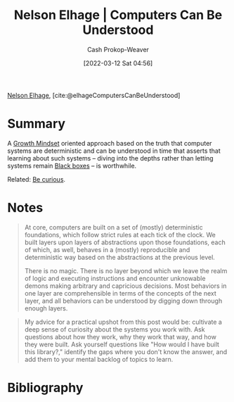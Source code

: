 :PROPERTIES:
:ROAM_REFS: [cite:@elhageComputersCanBeUnderstood]
:ID:       19ba13d6-259f-4734-a1be-aaa5d51fcd16
:LAST_MODIFIED: [2023-09-05 Tue 20:16]
:END:
#+title: Nelson Elhage | Computers Can Be Understood
#+hugo_custom_front_matter: :slug "19ba13d6-259f-4734-a1be-aaa5d51fcd16"
#+author: Cash Prokop-Weaver
#+date: [2022-03-12 Sat 04:56]
#+filetags: :reference:
 
[[id:5c0d65a3-c200-43e2-afdc-ef6811b3c8ff][Nelson Elhage]], [cite:@elhageComputersCanBeUnderstood]

* Summary
A [[id:c19c4cf1-9304-46b7-9441-8fed0ed17a57][Growth Mindset]] oriented approach based on the truth that computer systems are deterministic and can be understood in time that asserts that learning about such systems -- diving into the depths rather than letting systems remain [[id:ab1c1113-290b-4715-b2d7-94f2af485b2e][Black boxes]] -- is worthwhile.

Related: [[id:279afdb0-48ca-4542-94f1-d20add351cae][Be curious]].
* Notes

#+begin_quote
At core, computers are built on a set of (mostly) deterministic foundations, which follow strict rules at each tick of the clock. We built layers upon layers of abstractions upon those foundations, each of which, as well, behaves in a (mostly) reproducible and deterministic way based on the abstractions at the previous level.

There is no magic. There is no layer beyond which we leave the realm of logic and executing instructions and encounter unknowable demons making arbitrary and capricious decisions. Most behaviors in one layer are comprehensible in terms of the concepts of the next layer, and all behaviors can be understood by digging down through enough layers.
#+end_quote

#+begin_quote
My advice for a practical upshot from this post would be: cultivate a deep sense of curiosity about the systems you work with. Ask questions about how they work, why they work that way, and how they were built. Ask yourself questions like "How would I have built this library?," identify the gaps where you don't know the answer, and add them to your mental backlog of topics to learn.
#+end_quote

* Flashcards :noexport:
** Describe :fc:
:PROPERTIES:
:CREATED: [2022-10-28 Fri 15:52]
:FC_CREATED: 2022-10-28T22:54:02Z
:FC_TYPE:  double
:ID:       2b43e56f-d117-4720-8224-cae1c2e2a05a
:END:
:REVIEW_DATA:
| position | ease | box | interval | due                  |
|----------+------+-----+----------+----------------------|
| front    | 2.65 |   7 |   349.70 | 2024-06-06T18:18:12Z |
| back     | 2.05 |   8 |   264.56 | 2024-05-17T04:11:21Z |
:END:

[[id:19ba13d6-259f-4734-a1be-aaa5d51fcd16][Nelson Elhage | Computers Can Be Understood]]

*** Back
A [[id:c19c4cf1-9304-46b7-9441-8fed0ed17a57][Growth mindset]]-oriented approach to thinking about computers based on the truth that computer systems are (except in rare cases) deterministic.
*** Source
[cite:@elhageComputersCanBeUnderstood]
* Bibliography
#+print_bibliography:
